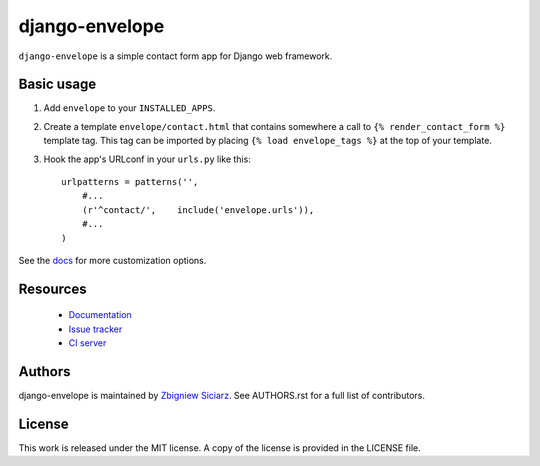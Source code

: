 ===============
django-envelope
===============

.. image:: https://pypip.in/v/django-envelope/badge.png
    :target: https://crate.io/packages/django-envelope/
    :alt: Latest PyPI version

.. image:: https://pypip.in/d/django-envelope/badge.png
    :target: https://crate.io/packages/django-envelope/
    :alt: Number of PyPI downloads

.. image:: https://travis-ci.org/zsiciarz/django-envelope.png?branch=develop
    :target: https://travis-ci.org/zsiciarz/django-envelope

.. image:: https://coveralls.io/repos/zsiciarz/django-envelope/badge.png
    :target: https://coveralls.io/r/zsiciarz/django-envelope


``django-envelope`` is a simple contact form app for Django web framework.

Basic usage
-----------

1. Add ``envelope`` to your ``INSTALLED_APPS``.
2. Create a template ``envelope/contact.html`` that contains somewhere
   a call to ``{% render_contact_form %}`` template tag. This tag can be
   imported by placing ``{% load envelope_tags %}`` at the top of your
   template.
3. Hook the app's URLconf in your ``urls.py`` like this::

    urlpatterns = patterns('',
        #...
        (r'^contact/',    include('envelope.urls')),
        #...
    )

See the `docs <http://django-envelope.rtfd.org>`_ for more customization
options.

Resources
---------

 * `Documentation <http://django-envelope.rtfd.org>`_
 * `Issue tracker <https://github.com/zsiciarz/django-envelope/issues>`_
 * `CI server <https://travis-ci.org/zsiciarz/django-envelope>`_

Authors
-------

django-envelope is maintained by `Zbigniew Siciarz <http://siciarz.net>`_.
See AUTHORS.rst for a full list of contributors.

License
-------

This work is released under the MIT license. A copy of the license is provided
in the LICENSE file.
